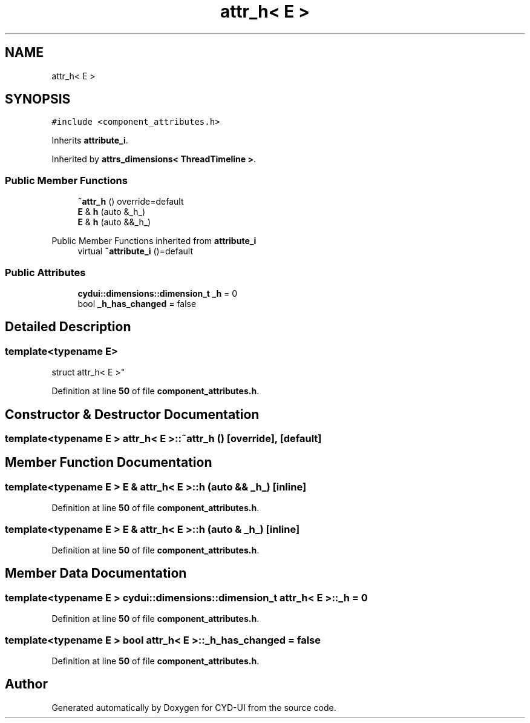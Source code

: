 .TH "attr_h< E >" 3 "CYD-UI" \" -*- nroff -*-
.ad l
.nh
.SH NAME
attr_h< E >
.SH SYNOPSIS
.br
.PP
.PP
\fC#include <component_attributes\&.h>\fP
.PP
Inherits \fBattribute_i\fP\&.
.PP
Inherited by \fBattrs_dimensions< ThreadTimeline >\fP\&.
.SS "Public Member Functions"

.in +1c
.ti -1c
.RI "\fB~attr_h\fP () override=default"
.br
.ti -1c
.RI "\fBE\fP & \fBh\fP (auto &_h_)"
.br
.ti -1c
.RI "\fBE\fP & \fBh\fP (auto &&_h_)"
.br
.in -1c

Public Member Functions inherited from \fBattribute_i\fP
.in +1c
.ti -1c
.RI "virtual \fB~attribute_i\fP ()=default"
.br
.in -1c
.SS "Public Attributes"

.in +1c
.ti -1c
.RI "\fBcydui::dimensions::dimension_t\fP \fB_h\fP = 0"
.br
.ti -1c
.RI "bool \fB_h_has_changed\fP = false"
.br
.in -1c
.SH "Detailed Description"
.PP 

.SS "template<typename \fBE\fP>
.br
struct attr_h< E >"
.PP
Definition at line \fB50\fP of file \fBcomponent_attributes\&.h\fP\&.
.SH "Constructor & Destructor Documentation"
.PP 
.SS "template<typename \fBE\fP > \fBattr_h\fP< \fBE\fP >::~\fBattr_h\fP ()\fC [override]\fP, \fC [default]\fP"

.SH "Member Function Documentation"
.PP 
.SS "template<typename \fBE\fP > \fBE\fP & \fBattr_h\fP< \fBE\fP >::h (auto && _h_)\fC [inline]\fP"

.PP
Definition at line \fB50\fP of file \fBcomponent_attributes\&.h\fP\&.
.SS "template<typename \fBE\fP > \fBE\fP & \fBattr_h\fP< \fBE\fP >::h (auto & _h_)\fC [inline]\fP"

.PP
Definition at line \fB50\fP of file \fBcomponent_attributes\&.h\fP\&.
.SH "Member Data Documentation"
.PP 
.SS "template<typename \fBE\fP > \fBcydui::dimensions::dimension_t\fP \fBattr_h\fP< \fBE\fP >::_h = 0"

.PP
Definition at line \fB50\fP of file \fBcomponent_attributes\&.h\fP\&.
.SS "template<typename \fBE\fP > bool \fBattr_h\fP< \fBE\fP >::_h_has_changed = false"

.PP
Definition at line \fB50\fP of file \fBcomponent_attributes\&.h\fP\&.

.SH "Author"
.PP 
Generated automatically by Doxygen for CYD-UI from the source code\&.
